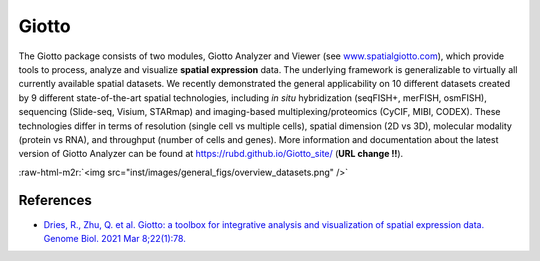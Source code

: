 .. role:: raw-html-m2r(raw)
   :format: html



.. raw:: html

   <!-- README.md is generated from README.Rmd. Please edit that file -->




.. raw:: html

   <!-- This line is from RStudio -->



Giotto
======


.. raw:: html

   <!-- badges: start -->




.. raw:: html

   <!-- badges: end -->



The Giotto package consists of two modules, Giotto Analyzer and Viewer
(see `www.spatialgiotto.com <http://www.spatialgiotto.com>`_\ ), which
provide tools to process, analyze and visualize **spatial
expression** data. The underlying framework is generalizable to
virtually all currently available spatial datasets. We recently
demonstrated the general applicability on 10 different datasets created
by 9 different state-of-the-art spatial technologies, including *in
situ* hybridization (seqFISH+, merFISH, osmFISH), sequencing (Slide-seq,
Visium, STARmap) and imaging-based multiplexing/proteomics (CyCIF, MIBI,
CODEX). These technologies differ in terms of resolution (single cell vs
multiple cells), spatial dimension (2D vs 3D), molecular modality
(protein vs RNA), and throughput (number of cells and genes). More
information and documentation about the latest version of Giotto
Analyzer can be found at https://rubd.github.io/Giotto_site/ (\ **URL
change !!**\ ).

:raw-html-m2r:`<img src="inst/images/general_figs/overview_datasets.png" />`

References
----------


* `Dries, R., Zhu, Q. et al. Giotto: a toolbox for integrative analysis and visualization of spatial expression data. Genome Biol. 2021 Mar 8;22(1):78. <https://genomebiology.biomedcentral.com/articles/10.1186/s13059-021-02286-2>`_
